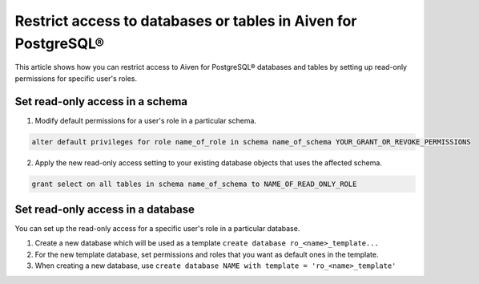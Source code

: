 Restrict access to databases or tables in Aiven for PostgreSQL®
===============================================================
This article shows how you can restrict access to Aiven for PostgreSQL® databases and tables by setting up read-only permissions for specific user's roles.

Set read-only access in a schema
--------------------------------
1. Modify default permissions for a user's role in a particular schema.

.. code-block:: bash

   alter default privileges for role name_of_role in schema name_of_schema YOUR_GRANT_OR_REVOKE_PERMISSIONS

2.  Apply the new read-only access setting to your existing database objects that uses the affected schema.

.. code-block:: bash

   grant select on all tables in schema name_of_schema to NAME_OF_READ_ONLY_ROLE

Set read-only access in a database
----------------------------------
You can set up the read-only access for a specific user's role in a particular database.

1. Create a new database which will be used as a template ``create database ro_<name>_template...``
2. For the new template database, set permissions and roles that you want as default ones in the template.
3. When creating a new database, use ``create database NAME with template = 'ro_<name>_template'``
